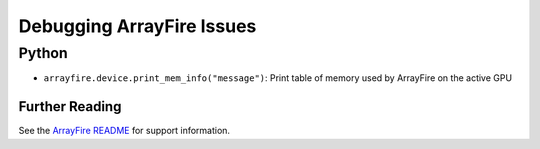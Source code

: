 Debugging ArrayFire Issues
==========================
Python
~~~~~~
* :literal:`arrayfire.device.print_mem_info("message")`: Print table of memory used by ArrayFire on the active GPU

Further Reading 
###############
See the `ArrayFire README <https://github.com/roaffix/arrayfire-py/blob/master/README.md>`_ for support information.